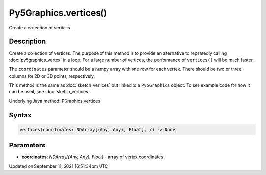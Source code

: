 Py5Graphics.vertices()
======================

Create a collection of vertices.

Description
-----------

Create a collection of vertices. The purpose of this method is to provide an alternative to repeatedly calling :doc:`py5graphics_vertex` in a loop. For a large number of vertices, the performance of ``vertices()`` will be much faster.

The ``coordinates`` parameter should be a numpy array with one row for each vertex. There should be two or three columns for 2D or 3D points, respectively.

This method is the same as :doc:`sketch_vertices` but linked to a ``Py5Graphics`` object. To see example code for how it can be used, see :doc:`sketch_vertices`.

Underlying Java method: PGraphics.vertices

Syntax
------

.. code:: python

    vertices(coordinates: NDArray[(Any, Any), Float], /) -> None

Parameters
----------

* **coordinates**: `NDArray[(Any, Any), Float]` - array of vertex coordinates


Updated on September 11, 2021 16:51:34pm UTC

